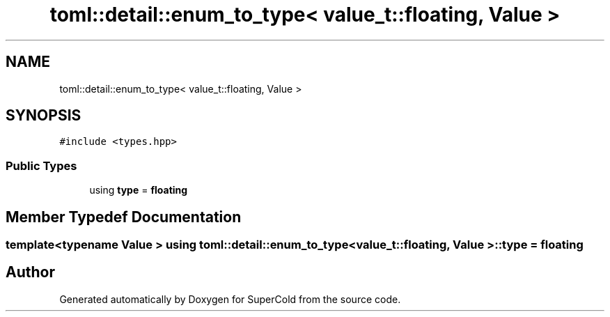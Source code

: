 .TH "toml::detail::enum_to_type< value_t::floating, Value >" 3 "Sat Jun 18 2022" "Version 1.0" "SuperCold" \" -*- nroff -*-
.ad l
.nh
.SH NAME
toml::detail::enum_to_type< value_t::floating, Value >
.SH SYNOPSIS
.br
.PP
.PP
\fC#include <types\&.hpp>\fP
.SS "Public Types"

.in +1c
.ti -1c
.RI "using \fBtype\fP = \fBfloating\fP"
.br
.in -1c
.SH "Member Typedef Documentation"
.PP 
.SS "template<typename Value > using \fBtoml::detail::enum_to_type\fP< \fBvalue_t::floating\fP, Value >::type =  \fBfloating\fP"


.SH "Author"
.PP 
Generated automatically by Doxygen for SuperCold from the source code\&.
